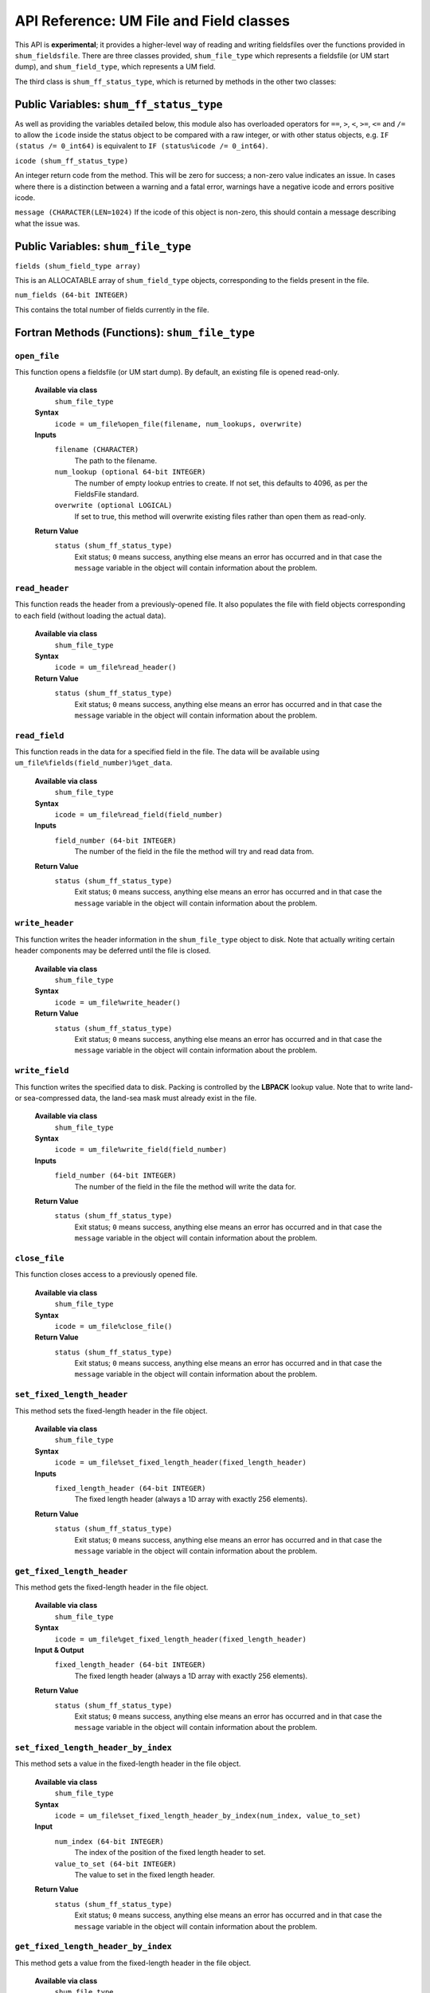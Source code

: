API Reference: UM File and Field classes
----------------------------------------

This API is **experimental**; it provides a higher-level way of reading and
writing fieldsfiles over the functions provided in ``shum_fieldsfile``. There
are three classes provided, ``shum_file_type`` which represents a fieldsfile (or
UM start dump), and  ``shum_field_type``, which represents a UM field.

The third class is ``shum_ff_status_type``, which is returned by methods in the
other two classes:

Public Variables: ``shum_ff_status_type``
%%%%%%%%%%%%%%%%%%%%%%%%%%%%%%%%%%%%%%%%%

As well as providing the variables detailed below, this module also has
overloaded operators for ``==``, ``>``, ``<``, ``>=``, ``<=`` and ``/=`` to
allow the ``icode`` inside the status object to be compared with a raw integer, 
or with other status objects, e.g. ``IF (status /= 0_int64)`` is equivalent 
to ``IF (status%icode /= 0_int64)``.


``icode (shum_ff_status_type)``

An integer return code from the method. This will be zero for success; a 
non-zero value indicates an issue. In cases where there is a distinction
between a warning and a fatal error, warnings have a negative icode and 
errors positive icode.


``message (CHARACTER(LEN=1024)``
If the icode of this object is non-zero, this should contain a message
describing what the issue was.



Public Variables: ``shum_file_type``
%%%%%%%%%%%%%%%%%%%%%%%%%%%%%%%%%%%%

``fields (shum_field_type array)``

This is an ALLOCATABLE array of ``shum_field_type`` objects, corresponding to the
fields present in the file.


``num_fields (64-bit INTEGER)``

This contains the total number of fields currently in the file.


Fortran Methods (Functions): ``shum_file_type``
%%%%%%%%%%%%%%%%%%%%%%%%%%%%%%%%%%%%%%%%%%%%%%%

``open_file``
'''''''''''''

This function opens a fieldsfile (or UM start dump). By default, an existing
file is opened read-only.

    **Available via class**
        ``shum_file_type``

    **Syntax**
        ``icode = um_file%open_file(filename, num_lookups, overwrite)``

    **Inputs**
        ``filename (CHARACTER)``
            The path to the filename.

        ``num_lookup (optional 64-bit INTEGER)``
            The number of empty lookup entries to create. If not set, this
            defaults to 4096, as per the FieldsFile standard.

        ``overwrite (optional LOGICAL)``
            If set to true, this method will overwrite existing files rather
            than open them as read-only.

    **Return Value**
        ``status (shum_ff_status_type)``
            Exit status; ``0`` means success, anything else means an error has
            occurred and in that case the ``message`` variable in the object
            will contain information about the problem.



``read_header``
'''''''''''''''

This function reads the header from a previously-opened file. It also populates
the file with field objects corresponding to each field (without loading the
actual data).

    **Available via class**
        ``shum_file_type``

    **Syntax**
        ``icode = um_file%read_header()``

    **Return Value**
        ``status (shum_ff_status_type)``
            Exit status; ``0`` means success, anything else means an error has
            occurred and in that case the ``message`` variable in the object
            will contain information about the problem.


``read_field``
''''''''''''''

This function reads in the data for a specified field in the file. The data
will be available using ``um_file%fields(field_number)%get_data``.

    **Available via class**
        ``shum_file_type``

    **Syntax**
        ``icode = um_file%read_field(field_number)``

    **Inputs**
        ``field_number (64-bit INTEGER)``
            The number of the field in the file the method will try and read
            data from.

    **Return Value**
        ``status (shum_ff_status_type)``
            Exit status; ``0`` means success, anything else means an error has
            occurred and in that case the ``message`` variable in the object
            will contain information about the problem.


``write_header``
''''''''''''''''

This function writes the header information in the ``shum_file_type`` object to
disk. Note that actually writing certain header components may be deferred
until the file is closed.

    **Available via class**
        ``shum_file_type``

    **Syntax**
        ``icode = um_file%write_header()``

    **Return Value**
        ``status (shum_ff_status_type)``
            Exit status; ``0`` means success, anything else means an error has
            occurred and in that case the ``message`` variable in the object
            will contain information about the problem.


``write_field``
'''''''''''''''

This function writes the specified data to disk. Packing is controlled by the
**LBPACK** lookup value. Note that to write land- or sea-compressed data, the
land-sea mask must already exist in the file.

    **Available via class**
        ``shum_file_type``

    **Syntax**
        ``icode = um_file%write_field(field_number)``

    **Inputs**
        ``field_number (64-bit INTEGER)``
            The number of the field in the file the method will write the data
            for.

    **Return Value**
        ``status (shum_ff_status_type)``
            Exit status; ``0`` means success, anything else means an error has
            occurred and in that case the ``message`` variable in the object
            will contain information about the problem.


``close_file``
''''''''''''''

This function closes access to a previously opened file.

    **Available via class**
        ``shum_file_type``

    **Syntax**
        ``icode = um_file%close_file()``

    **Return Value**
        ``status (shum_ff_status_type)``
            Exit status; ``0`` means success, anything else means an error has
            occurred and in that case the ``message`` variable in the object
            will contain information about the problem.


``set_fixed_length_header``
'''''''''''''''''''''''''''

This method sets the fixed-length header in the file object.

    **Available via class**
        ``shum_file_type``

    **Syntax**
        ``icode = um_file%set_fixed_length_header(fixed_length_header)``

    **Inputs**
        ``fixed_length_header (64-bit INTEGER)``
            The fixed length header (always a 1D array with exactly
            256 elements).

    **Return Value**
        ``status (shum_ff_status_type)``
            Exit status; ``0`` means success, anything else means an error has
            occurred and in that case the ``message`` variable in the object
            will contain information about the problem.


``get_fixed_length_header``
'''''''''''''''''''''''''''

This method gets the fixed-length header in the file object.

    **Available via class**
        ``shum_file_type``

    **Syntax**
        ``icode = um_file%get_fixed_length_header(fixed_length_header)``

    **Input & Output**
        ``fixed_length_header (64-bit INTEGER)``
            The fixed length header (always a 1D array with exactly
            256 elements).

    **Return Value**
        ``status (shum_ff_status_type)``
            Exit status; ``0`` means success, anything else means an error has
            occurred and in that case the ``message`` variable in the object
            will contain information about the problem.


``set_fixed_length_header_by_index``
''''''''''''''''''''''''''''''''''''

This method sets a value in the fixed-length header in the file object.

    **Available via class**
        ``shum_file_type``

    **Syntax**
        ``icode = um_file%set_fixed_length_header_by_index(num_index, value_to_set)``

    **Input**
        ``num_index (64-bit INTEGER)``
            The index of the position of the fixed length header to set.
        ``value_to_set (64-bit INTEGER)``
            The value to set in the fixed length header.

    **Return Value**
        ``status (shum_ff_status_type)``
            Exit status; ``0`` means success, anything else means an error has
            occurred and in that case the ``message`` variable in the object
            will contain information about the problem.


``get_fixed_length_header_by_index``
''''''''''''''''''''''''''''''''''''

This method gets a value from the fixed-length header in the file object.

    **Available via class**
        ``shum_file_type``

    **Syntax**
        ``icode = um_file%get_fixed_length_header_by_index(num_index, value_to_get)``

    **Input**
        ``num_index (64-bit INTEGER)``
            The index of the position of the fixed length header to retrieve.

    **Output**
        ``value_to_get (64-bit INTEGER)``
            The value in that position in the fixed length header.

    **Return Value**
        ``status (shum_ff_status_type)``
            Exit status; ``0`` means success, anything else means an error has
            occurred and in that case the ``message`` variable in the object
            will contain information about the problem.


``set_integer_constants``
'''''''''''''''''''''''''

This method sets the integer constants in the file object.

    **Available via class**
        ``shum_file_type``

    **Syntax**
        ``icode = um_file%set_integer_constants(integer_constants)``

    **Inputs**
        ``integer_constants (64-bit INTEGER)``
            The integer constants, which should be a 1D ``ALLOCATABLE`` array.

    **Return Value**
        ``status (shum_ff_status_type)``
            Exit status; ``0`` means success, anything else means an error has
            occurred and in that case the ``message`` variable in the object
            will contain information about the problem.


``get_integer_constants``
'''''''''''''''''''''''''

This method gets the integer constants in the file object.

    **Available via class**
        ``shum_file_type``

    **Syntax**
        ``icode = um_file%get_integer_constants(integer_constants)``

    **Input & Output**
        ``integer_constants (64-bit INTEGER)``
            The integer constants, which should be a 1D ``ALLOCATABLE`` array.

    **Return Value**
        ``status (shum_ff_status_type)``
            Exit status; ``0`` means success, anything else means an error has
            occurred and in that case the ``message`` variable in the object
            will contain information about the problem.


``set_integer_constants_by_index``
''''''''''''''''''''''''''''''''''

This method sets one of the integer constants in the file object.

    **Available via class**
        ``shum_file_type``

    **Syntax**
        ``icode = um_file%set_integer_constants_by_index(num_index, value_to_set)``

    **Input**
        ``num_index (64-bit INTEGER)``
            The index of the position of the integer constants to set.
        ``value_to_set (64-bit INTEGER)``
            The value to set in the integer constants.

    **Return Value**
        ``status (shum_ff_status_type)``
            Exit status; ``0`` means success, anything else means an error has
            occurred and in that case the ``message`` variable in the object
            will contain information about the problem.


``get_integer_constants_by_index``
''''''''''''''''''''''''''''''''''

This method gets one of the integer constants in the file object.

    **Available via class**
        ``shum_file_type``

    **Syntax**
        ``icode = um_file%get_integer_constants_by_index(num_index, value_to_get)``

    **Input**
        ``num_index (64-bit INTEGER)``
            The index of the position of the integer constants to retrieve.

    **Output**
        ``value_to_get (64-bit INTEGER)``
            The value in that position in the integer constants.


    **Return Value**
        ``status (shum_ff_status_type)``
            Exit status; ``0`` means success, anything else means an error has
            occurred and in that case the ``message`` variable in the object
            will contain information about the problem.


``set_real_constants``
''''''''''''''''''''''

This method sets the real constants in the file object.

    **Available via class**
        ``shum_file_type``

    **Syntax**
        ``icode = um_file%set_real_constants(real_constants)``

    **Inputs**
        ``real_constants (64-bit REAL)``
            The real constants, which should be a 1D ``ALLOCATABLE`` array.

    **Return Value**
        ``status (shum_ff_status_type)``
            Exit status; ``0`` means success, anything else means an error has
            occurred and in that case the ``message`` variable in the object
            will contain information about the problem.


``get_real_constants``
''''''''''''''''''''''

This method gets the real constants header in the file object.

    **Available via class**
        ``shum_file_type``

    **Syntax**
        ``icode = um_file%get_real_constants(real_constants)``

    **Input & Output**
        ``real_constants (64-bit REAL)``
            The real constants, which should be a 1D ``ALLOCATABLE`` array.

    **Return Value**
        ``status (shum_ff_status_type)``
            Exit status; ``0`` means success, anything else means an error has
            occurred and in that case the ``message`` variable in the object
            will contain information about the problem.



``set_real_constants_by_index``
''''''''''''''''''''''''''''''''''

This method sets one of the real constants in the file object.

    **Available via class**
        ``shum_file_type``

    **Syntax**
        ``icode = um_file%set_real_constants_by_index(num_index, value_to_set)``

    **Input**
        ``num_index (64-bit INTEGER)``
            The index of the position of the real constants to set.
        ``value_to_set (64-bit REAL)``
            The value to set in the real constants.

    **Return Value**
        ``status (shum_ff_status_type)``
            Exit status; ``0`` means success, anything else means an error has
            occurred and in that case the ``message`` variable in the object
            will contain information about the problem.


``get_real_constants_by_index``
''''''''''''''''''''''''''''''''''

This method gets one of the real constants in the file object.

    **Available via class**
        ``shum_file_type``

    **Syntax**
        ``icode = um_file%get_real_constants_by_index(num_index, value_to_get)``

    **Input**
        ``num_index (64-bit INTEGER)``
            The index of the position of the real constants to retrieve.

    **Output**
        ``value_to_get (64-bit REAL)``
            The value in that position in the real constants.


    **Return Value**
        ``status (shum_ff_status_type)``
            Exit status; ``0`` means success, anything else means an error has
            occurred and in that case the ``message`` variable in the object
            will contain information about the problem.


``set_level_dependent_constants``
'''''''''''''''''''''''''''''''''

This method sets the level-dependent constants in the file object.

    **Available via class**
        ``shum_file_type``

    **Syntax**
        ``icode = um_file%set_level_dependent_constants(level_dependent_constants)``

    **Inputs**
        ``level_dependent_constants (64-bit REAL)``
            The level-dependent constants, which should be a 2D ``ALLOCATABLE`` array.

    **Return Value**
        ``status (shum_ff_status_type)``
            Exit status; ``0`` means success, anything else means an error has
            occurred and in that case the ``message`` variable in the object
            will contain information about the problem.


``get_level_dependent_constants``
'''''''''''''''''''''''''''''''''

This method gets the level-dependent constants in the file object.

    **Available via class**
        ``shum_file_type``

    **Syntax**
        ``icode = um_file%get_level_dependent_constants(level_dependent_constants)``

    **Input & Output**
        ``level_dependent_constants (64-bit REAL)``
            The level-dependent constants, which should be a 2D ``ALLOCATABLE`` array.

    **Return Value**
        ``status (shum_ff_status_type)``
            Exit status; ``0`` means success, anything else means an error has
            occurred and in that case the ``message`` variable in the object
            will contain information about the problem.



``set_row_dependent_constants``
'''''''''''''''''''''''''''''''

This method sets the row-dependent constants in the file object.

    **Available via class**
        ``shum_file_type``

    **Syntax**
        ``icode = um_file%set_row_dependent_constants(row_dependent_constants)``

    **Inputs**
        ``row_dependent_constants (64-bit REAL)``
            The row-dependent constants, which should be a 2D ``ALLOCATABLE`` array.

    **Return Value**
        ``status (shum_ff_status_type)``
            Exit status; ``0`` means success, anything else means an error has
            occurred and in that case the ``message`` variable in the object
            will contain information about the problem.


``get_row_dependent_constants``
'''''''''''''''''''''''''''''''

This method gets the row-dependent constants in the file object.

    **Available via class**
        ``shum_file_type``

    **Syntax**
        ``icode = um_file%get_row_dependent_constants(row_dependent_constants)``

    **Input & Output**
        ``row_dependent_constants (64-bit REAL)``
            The row-dependent constants, which should be a 2D ``ALLOCATABLE`` array.

    **Return Value**
        ``status (shum_ff_status_type)``
            Exit status; ``0`` means success, anything above ``0`` means an
            error has occurred, and a value of ``-1`` means this component was
            not present in the file. In all cases the ``message`` variable
            in the object will contain further information.


``set_column_dependent_constants``
''''''''''''''''''''''''''''''''''

This method sets the column-dependent constants in the file object.

    **Available via class**
        ``shum_file_type``

    **Syntax**
        ``icode = um_file%set_column_dependent_constants(column_dependent_constants)``

    **Inputs**
        ``column_dependent_constants (64-bit REAL)``
            The column-dependent constants, which should be a 2D ``ALLOCATABLE`` array.

    **Return Value**
        ``status (shum_ff_status_type)``
            Exit status; ``0`` means success, anything else means an error has
            occurred and in that case the ``message`` variable in the object
            will contain information about the problem.


``get_column_dependent_constants``
''''''''''''''''''''''''''''''''''

This method gets the column-dependent constants in the file object.

    **Available via class**
        ``shum_file_type``

    **Syntax**
        ``icode = um_file%get_column_dependent_constants(column_dependent_constants)``

    **Input & Output**
        ``column_dependent_constants (64-bit REAL)``
            The column-dependent constants, which should be a 2D ``ALLOCATABLE`` array.

    **Return Value**
        ``status (shum_ff_status_type)``
            Exit status; ``0`` means success, anything above ``0`` means an
            error has occurred, and a value of ``-1`` means this component was
            not present in the file. In all cases the ``message`` variable 
            in the object will contain further information.



``set_additional_parameters``
'''''''''''''''''''''''''''''

This method sets the additional parameters in the file object.

    **Available via class**
        ``shum_file_type``

    **Syntax**
        ``icode = um_file%set_additional_parameters(additional_parameters)``

    **Inputs**
        ``additional_parameters (64-bit REAL)``
            The additional parameters, which should be a 2D ``ALLOCATABLE`` array.

    **Return Value**
        ``status (shum_ff_status_type)``
            Exit status; ``0`` means success, anything else means an error has
            occurred and in that case the ``message`` variable in the object
            will contain information about the problem.


``get_additional_parameters``
'''''''''''''''''''''''''''''

This method gets the additional parameters in the file object.

    **Available via class**
        ``shum_file_type``

    **Syntax**
        ``icode = um_file%get_additional_parameters(additional_parameters)``

    **Input & Output**
        ``additional_parameters (64-bit REAL)``
            The additional parameters, which should be a 2D ``ALLOCATABLE`` array.

    **Return Value**
        ``status (shum_ff_status_type)``
            Exit status; ``0`` means success, anything above ``0`` means an
            error has occurred, and a value of ``-1`` means this component was
            not present in the file. In all cases the ``message`` variable in
            the object will contain further information.


``set_extra_constants``
'''''''''''''''''''''''

This method sets the extra constants in the file object.

    **Available via class**
        ``shum_file_type``

    **Syntax**
        ``icode = um_file%set_extra_constants(extra_constants)``

    **Inputs**
        ``extra_constants (64-bit REAL)``
            The extra constants, which should be a 1D ``ALLOCATABLE`` array.

    **Return Value**
        ``status (shum_ff_status_type)``
            Exit status; ``0`` means success, anything else means an error has
            occurred and in that case the ``message`` variable in the object
            will contain information about the problem.


``get_extra_constants``
'''''''''''''''''''''''

This method gets the extra constants in the file object.

    **Available via class**
        ``shum_file_type``

    **Syntax**
        ``icode = um_file%get_extra_constants(extra_constants)``

    **Input & Output**
        ``extra_constants (64-bit REAL)``
            The extra constants, which should be a 1D ``ALLOCATABLE`` array.

    **Return Value**
        ``status (shum_ff_status_type)``
            Exit status; ``0`` means success, anything above ``0`` means an
            error has occurred, and a value of ``-1`` means this component was
            not present in the file. In all cases the ``message`` variable in
            the object will contain further information.


``set_temp_histfile``
'''''''''''''''''''''

This method sets the temporary history file in the file object.

    **Available via class**
        ``shum_file_type``

    **Syntax**
        ``icode = um_file%set_temp_histfile(temp_histfile)``

    **Inputs**
        ``temp_histfile (64-bit REAL)``
            The temporary history file, which should be a 1D ``ALLOCATABLE`` array.

    **Return Value**
        ``status (shum_ff_status_type)``
            Exit status; ``0`` means success, anything else means an error has
            occurred and in that case the ``message`` variable in the object
            will contain information about the problem.


``get_temp_histfile``
'''''''''''''''''''''

This method gets the temporary history file in the file object.

    **Available via class**
        ``shum_file_type``

    **Syntax**
        ``icode = um_file%get_temp_histfile(temp_histfile)``

    **Input & Output**
        ``temp_histfile (64-bit REAL)``
            The temporary history file, which should be a 1D ``ALLOCATABLE`` array.

    **Return Value**
        ``status (shum_ff_status_type)``
            Exit status; ``0`` means success, anything above ``0`` means an
            error has occurred, and a value of ``-1`` means this component was
            not present in the file. In all cases the ``message`` variable in
            the object will contain further information.


``set_compressed_index``
''''''''''''''''''''''''

This method sets one of the compressed indices in the file object.

    **Available via class**
        ``shum_file_type``

    **Syntax**
        ``icode = um_file%set_compressed_index(num_index, compressed_index)``

    **Inputs**
        ``num_index (64-bit INTEGER)``
            Indicates which of the 3 compressed index headers should be returned
            (can take a value of 1, 2 or 3).

        ``compressed_index (64-bit REAL)``
            The compressed index, which should be a 1D ``ALLOCATABLE`` array.

    **Return Value**
        ``status (shum_ff_status_type)``
            Exit status; ``0`` means success, anything else means an error has
            occurred and in that case the ``message`` variable in the object
            will contain information about the problem.


``get_compressed_index``
''''''''''''''''''''''''

This method gets one of the compressed indices in the file object.

    **Available via class**
        ``shum_file_type``

    **Syntax**
        ``icode = um_file%get_compressed_index(num_index, compressed_index)``

    **Inputs**
        ``num_index (64-bit INTEGER)``
            Indicates which of the 3 compressed index headers should be returned
            (can take a value of 1, 2 or 3).

    **Input & Output**
        ``compressed_index (64-bit REAL)``
            The compressed index, which should be a 1D ``ALLOCATABLE`` array.

    **Return Value**
        ``status (shum_ff_status_type)``
            Exit status; ``0`` means success, anything above ``0`` means an
            error has occurred, and a value of ``-1`` means this component was
            not present in the file. In all cases the ``message`` variable in
            the object will contain further information.



``get_field``
'''''''''''''

This method retrieves a field object from the file object. Note that you can
call methods on a field object without detaching it from the file by calling
(for example) ``um_file%fields(field_number)%get_stashcode(stashcode)``.

    **Available via class**
        ``shum_file_type``

    **Syntax**
        ``icode = um_file%get_field(field_number, field)``

    **Inputs**
        ``field_number (64-bit INTEGER)``
            The number of the field in the file which to retrieve.

    **Input & Output**
        ``field (``shum_field_type`` object)``
            The field object whose position in file corresponds to the
            ``field_number``.

    **Return Value**
        ``status (shum_ff_status_type)``
            Exit status; ``0`` means success, anything else means an error has
            occurred and in that case the ``message`` variable in the object
            will contain information about the problem.



``find_fields_in_file``
'''''''''''''''''''''''

This method searches the fields in a file given a set of criteria, and returns
an array of those which match. Note that fields in the returned array will
have their data loaded, so they are henceforth independent of the UM file class.

    **Available via class**
        ``shum_file_type``

    **Syntax**
        ``icode = um_file%find_fields_in_file(found_fields, max_returned_fields, stashcode, lbproc, fctime, level_code)``

    **Input & Output**
        ``found_fields (``shum_field_type`` object ``ALLOCATABLE`` array)``
            A list of fields in the file which matches the specified criteria.

    **Inputs**
        ``max_returned_fields (optional 64-bit INTEGER)``
            This limits the number of fields returned by the method. Setting
            this to ``N`` returns only the first ``N`` matching fields.


        ``stashcode (optional 64-bit INTEGER)``
            If present, the found fields must match this STASH code. This
            corresponds to the LBUSER(4) value in the lookup.

        ``lbproc (optional 64-bit INTEGER)``
            If present, the found fields must match this LBPROC value. This
            corresponds to the LBPROC value in the lookup.


        ``fctime (optional 64-bit REAL)``
            If present, the found fields must match this forecast time within a
            certain tolerance. This is the timespan in hours between the data
            and validity time. It is **NOT** the LBFT value, which is an
            integer.

        ``level_code (optional 64-bit INTEGER)``
            If present, the found fields must match this level code. This
            corresponds to the LBLEV value in the lookup.

    **Return Value**
        ``status (shum_ff_status_type)``
            Exit status; ``0`` means success, anything above ``0`` means an
            error has occurred, and a value of ``-1`` means no matching fields
            were present in the file. In all cases the ``message`` variable in
            the object will contain further information.


``set_filename``
''''''''''''''''

This method sets the filename. Note that this would normally be set when
opening a file using the ``open_file`` method rather than being modified
later using this method.

    **Available via class**
        ``shum_file_type``

    **Syntax**
        ``icode = um_file%set_filename(filename)``

    **Inputs**
        ``filename (CHARACTER(LEN=*))``
            This contains the filename of the file.


    **Return Value**
        ``status (shum_ff_status_type)``
            Exit status; ``0`` means success, anything else means an error has
            occurred and in that case the ``message`` variable in the object
            will contain information about the problem.


``get_filename``
''''''''''''''''

This method gets the filename.


    **Available via class**
        ``shum_file_type``

    **Syntax**
        ``icode = um_file%get_filename(filename)``

    **Inputs**
        ``filename (CHARACTER(LEN=*))``
            This contains the filename of the file.


    **Return Value**
        ``status (shum_ff_status_type)``
            Exit status; ``0`` means success, anything else means an error has
            occurred and in that case the ``message`` variable in the object
            will contain information about the problem.



``copy_headers_from_file_object``
'''''''''''''''''''''''''''''''''

This method copies the headers (excluding lookup and fields) from a provided
input file object into the current file object. Thus a file can be used as a
`template` for another file.


    **Available via class**
        ``shum_file_type``

    **Syntax**
        ``icode = um_file%copy_headers_from_file_object(template_file_object)``

    **Inputs**
        ``template_file_object (``shum_file_type`` object)``
            This contains the object to copy the headers from.

    **Return Value**
        ``status (shum_ff_status_type)``
            Exit status; ``0`` means success, anything else means an error has
            occurred and in that case the ``message`` variable in the object
            will contain information about the problem.


``add_field``
'''''''''''''

This method adds a field to a file. Once added, the ``num_fields`` variable in
the file object will contain the position in the file it was added in.


    **Available via class**
        ``shum_file_type``

    **Syntax**
        ``icode = um_file%add_field(new_field)``

    **Inputs**
        ``new_field (``shum_field_type`` object)``
            The new field to add to the file.

    **Return Value**
        ``status (shum_ff_status_type)``
            Exit status; ``0`` means success, anything else means an error has
            occurred and in that case the ``message`` variable in the object
            will contain information about the problem.


``unload_field``
''''''''''''''''

This method unloads the data in a specified field from memory. Note that this
will refuse to unload the land-sea mask, to enable land- and sea-compressed
fields to be read/written.


    **Available via class**
        ``shum_file_type``

    **Syntax**
        ``icode = um_file%unload_field(field_number)``

    **Inputs**
        ``field_number (64-bit INTEGER)``
            The index of the field in the file to unload the data for.

    **Return Value**
        ``status (shum_ff_status_type)``
            Exit status; ``0`` means success, -1 means any data was already
            not loaded.



Fortran Methods (Functions):``shum_field_type``
%%%%%%%%%%%%%%%%%%%%%%%%%%%%%%%%%%%%%%%%%%%%%%%

``set_lookup``
''''''''''''''

This function sets the lookup of a field. It additionally generates the REAL
representation of the forecast time, as the value in the lookup (LBFT) is an
INTEGER. For fields on fixed-resolution grids, this also generates the
longitudes and latitudes of the field; variable-resolution grids set these with
``set_longitudes`` and ``set_latitudes`` instead (which should be done
automatically when ``read_header`` is called on an existing variable resolution
file).

    **Available via class**
        ``shum_field_type``

    **Syntax**
        ``icode = um_field%set_lookup(lookup_int, lookup_real)``

    **Inputs**
        ``lookup_int (64-bit INTEGER)``
            The integer part of the lookup. This must be a 1D array of exactly
            45 elements.
        ``lookup_real (64-bit REAL)``
            The real part of the lookup. This must be a 1D array of exactly
            19 elements.

    **Return Value**
        ``status (shum_ff_status_type)``
            Exit status; ``0`` means success, anything else means an error has
            occurred.


``get_lookup``
''''''''''''''

This function sets the lookup of a field.

    **Available via class**
        ``shum_field_type``

    **Syntax**
        ``icode = um_field%get_lookup(lookup_int, lookup_real)``

    **Input & Output**
        ``lookup_int (64-bit INTEGER)``
            The integer part of the lookup. This must be a 1D array of exactly
            45 elements.
        ``lookup_real (64-bit REAL)``
            The real part of the lookup. This must be a 1D array of exactly
            19 elements.

    **Return Value**
        ``status (shum_ff_status_type)``
            Exit status; ``0`` means success, anything else means an error has
            occurred.


``set_lookup_by_index``
'''''''''''''''''''''''''''

This function sets a specific lookup entry of a field. Lookup indices 1 to 45
should have INTEGER values, and 46 to 64 should have REAL values.

    **Available via class**
        ``shum_field_type``

    **Syntax**
        ``icode = um_field%set_int_lookup_by_index(num_index, value)``

    **Inputs**
        ``num_index (64-bit INTEGER)``
            The index of the lookup entry to get (between 1 and 64).

        ``value (64-bit INTEGER or 64-bit REAL)``
            The value of the lookup entry to set.

    **Return Value**
        ``status (shum_ff_status_type)``
            Exit status; ``0`` means success, anything else means an error has
            occurred.


``get_lookup_by_index``
'''''''''''''''''''''''''''

This function gets a specific lookup entry of a field. Lookup indices 1 to 45
should have INTEGER values, and 46 to 64 should have REAL values.

    **Available via class**
        ``shum_field_type``

    **Syntax**
        ``icode = um_field%get_int_lookup_by_index(num_index, value)``

    **Inputs**
        ``num_index (64-bit INTEGER)``
            The index of the lookup entry to get (between 1 and 64).

    **Input & Output**

        ``value (64-bit INTEGER or 64-bit REAL)``
            The value of the lookup entry to get.

    **Return Value**
        ``status (shum_ff_status_type)``
            Exit status; ``0`` means success, anything else means an error has
            occurred.


``get_stashcode``
'''''''''''''''''

This function gets the stash code of the field. This corresponds to LBUSER(4)
of the field.

    **Available via class**
        ``shum_field_type``

    **Syntax**
        ``icode = um_field%get_stashcode(stashcode)``

    **Input & Output**
        ``stashcode (64-bit INTEGER)``
            The value of the STASH code.

    **Return Value**
        ``status (shum_ff_status_type)``
            Exit status; ``0`` means success, anything else means an error has
            occurred.


``get_timestring``
''''''''''''''''''

This function gets a character string containing the validity time of the field.

    **Available via class**
        ``shum_field_type``

    **Syntax**
        ``icode = um_field%get_timestring(timestring)``

    **Input & Output**
        ``timestring (CHARACTER(LEN=16)``
            String containing the validity time of the data.

    **Return Value**
        ``status (shum_ff_status_type)``
            Exit status; ``0`` means success, anything else means an error has
            occurred.


``get_level_number``
''''''''''''''''''''

This function gets the level number of the field. This corresponds to LBLEV
of the field.

    **Available via class**
        ``shum_field_type``

    **Syntax**
        ``icode = um_field%get_level_number(level_number)``

    **Input & Output**
        ``level_number (64-bit INTEGER)``
            The value of the level code.

    **Return Value**
        ``status (shum_ff_status_type)``
            Exit status; ``0`` means success, anything else means an error has
            occurred.


``get_level_eta``
'''''''''''''''''

This function gets the level eta value of the field. This corresponds to BLEV
of the field.

    **Available via class**
        ``shum_field_type``

    **Syntax**
        ``icode = um_field%get_level_eta(level_eta)``

    **Input & Output**
        ``level_eta (64-bit REAL)``
            The value of the level eta.

    **Return Value**
        ``status (shum_ff_status_type)``
            Exit status; ``0`` means success, anything else means an error has
            occurred.


``get_real_fctime``
'''''''''''''''''''

This function gets the forecast time of the field (in hours). Note this does
**NOT** correspond to the LBFT value of the field; LBFT is an integer, so it
only deals with whole numbers of hours. This method gets the forecast time
as a real number to support fractional numbers of hours; the forecast time is
calculated as the difference between the validity time and the data time.

    **Available via class**
        ``shum_field_type``

    **Syntax**
        ``icode = um_field%get_real_fctime(fctime)``

    **Input & Output**
        ``fctime (64-bit REAL)``
            The different between the validity and data times of the field.

    **Return Value**
        ``status (shum_ff_status_type)``
            Exit status; ``0`` means success, anything else means an error has
            occurred.


``get_lbproc``
''''''''''''''

This function gets the processing code of the field. This corresponds to LBPROC
of the field.

    **Available via class**
        ``shum_field_type``

    **Syntax**
        ``icode = um_field%get_lbproc(proc)``

    **Input & Output**
        ``proc (64-bit INTEGER)``
            The value of the processing code.

    **Return Value**
        ``status (shum_ff_status_type)``
            Exit status; ``0`` means success, anything else means an error has
            occurred.


``set_stashmaster_properties``
''''''''''''''''''''''''''''''

This function is intended in the future to set the properties of the field
based on the STASHmaster file (e.g. the grid type).

    **Available via class**
        ``shum_field_type``

    **Syntax**
        ``icode = um_field%set_stashmaster_properties(grid)``

    **Input & Output**
        ``grid (64-bit INTEGER)``
            The grid type code from the STASHmaster.

    **Return Value**
        ``status (shum_ff_status_type)``
            Exit status; ``0`` means success, anything else means an error has
            occurred.


``set_longitudes``
''''''''''''''''''

This function sets the longitudes of the field.

    **Available via class**
        ``shum_field_type``

    **Syntax**
        ``icode = um_field%set_longitudes(longitudes)``

    **Inputs**
        ``longitudes (64-bit REAL)``
            An ALLOCATABLE array containing the values of the longitudes.

    **Return Value**
        ``status (shum_ff_status_type)``
            Exit status; ``0`` means success, anything else means an error has
            occurred.


``get_longitudes``
''''''''''''''''''

This function gets the longitudes of the field.


    **Available via class**
        ``shum_field_type``

    **Syntax**
        ``icode = um_field%get_longitudes(longitudes)``

    **Input & Output**
        ``longitudes (64-bit REAL)``
            An ALLOCATABLE array containing the values of the longitudes.

    **Return Value**
        ``status (shum_ff_status_type)``
            Exit status; ``0`` means success, anything else means an error has
            occurred.


``set_latitudes``
'''''''''''''''''

This function sets the latitudes of the field.

    **Available via class**
        ``shum_field_type``

    **Syntax**
        ``icode = um_field%set_latitudes(latitudes)``

    **Inputs**
        ``latitudes (64-bit REAL)``
            An ALLOCATABLE array containing the values of the latitudes.

    **Return Value**
        ``status (shum_ff_status_type)``
            Exit status; ``0`` means success, anything else means an error has
            occurred.


``get_latitudes``
'''''''''''''''''

This function gets the latitudes of the field.


    **Available via class**
        ``shum_field_type``

    **Syntax**
        ``icode = um_field%get_latitudes(latitudes)``

    **Input & Output**
        ``latitudes (64-bit REAL)``
            An ALLOCATABLE array containing the values of the latitudes.

    **Return Value**
        ``status (shum_ff_status_type)``
            Exit status; ``0`` means success, anything else means an error has
            occurred.


``get_coords``
''''''''''''''

This function gets the longitude and latitude of a particular grid point.

    **Available via class**
        ``shum_field_type``

    **Syntax**
        ``icode = um_field%get_coords(x, y, coords)``

    **Inputs**
        ``x (64-bit INTEGER)``
            The x-index point.

        ``y (64-bit INTEGER)``
            The y-index point.

    **Input & Output**
        ``coords (64-bit REAL)``
            An array with two elements containing the longitude and latitude
            of the specified grid point.

    **Return Value**
        ``status (shum_ff_status_type)``
            Exit status; ``0`` means success, anything else means an error has
            occurred.


``get_pole_location``
'''''''''''''''''''''

This function gets the longitude and latitude of a rotated pole.

    **Available via class**
        ``shum_field_type``

    **Syntax**
        ``icode = um_field%get_pole_location(pole_location)``

    **Input & Output**
        ``pole_location (64-bit REAL)``
            An array with two elements containing the longitude and latitude
            of a rotated pole.

    **Return Value**
        ``status (shum_ff_status_type)``
            Exit status; ``0`` means success, anything else means an error has
            occurred.


``set_data``
'''''''''''''

This function sets the data of a field.

    **Available via class**
        ``shum_field_type``

    **Syntax**
        ``icode = um_field%set_data(data)``

    **Inputs**
        ``data (64-bit REAL or 64-bit INTEGER)``
            An array containing the data. This should have dimensions
            corresponding to LBNPT by LBROW as set in the lookup.

    **Return Value**
        ``status (shum_ff_status_type)``
            Exit status; ``0`` means success, anything else means an error has
            occurred.

``get_data``
'''''''''''''

This function gets the data of a field.

    **Available via class**
        ``shum_field_type``

    **Syntax**
        ``icode = um_field%get_data(data)``

    **Input & Output**
        ``data (64-bit REAL or 64-bit INTEGER)``
            An array containing the data. This should have dimensions
            corresponding to LBNPT by LBROW as set in the lookup.

    **Return Value**
        ``status (shum_ff_status_type)``
            Exit status; ``0`` means success, anything else means an error has
            occurred.


``get_data_by_location``
'''''''''''''''''''''''''

This function gets the datum of a field at a particular grid position.

    **Available via class**
        ``shum_field_type``

    **Syntax**
        ``icode = um_field%get_data_by_location(data)``

    **Inputs**
        ``x (64-bit INTEGER)``
            The x-index point.

        ``y (64-bit INTEGER)``
            The y-index point.

    **Input & Output**
        ``data (64-bit REAL or 64-bit INTEGER)``
            Value of the field at the specified location.

    **Return Value**
        ``status (shum_ff_status_type)``
            Exit status; ``0`` means success, anything else means an error has
            occurred.


``unload_data``
'''''''''''''''

Removes the data of a field (but not the lookup or longitudes and latitudes)
from memory.

    **Available via class**
        ``shum_field_type``

    **Syntax**
        ``icode = um_field%unload_data()``

    **Return Value**
        ``status (shum_ff_status_type)``
            Exit status; ``0`` means success, -1 means any data was already
            not loaded.
